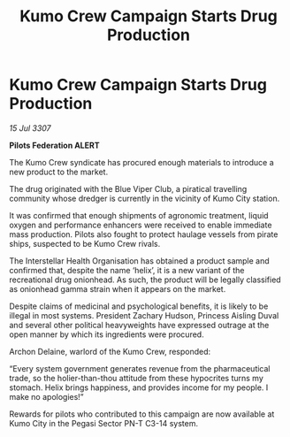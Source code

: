 :PROPERTIES:
:ID:       f7b1af1c-2284-4427-a3e9-ad4ba6192fc3
:END:
#+title: Kumo Crew Campaign Starts Drug Production
#+filetags: :galnet:

* Kumo Crew Campaign Starts Drug Production

/15 Jul 3307/

*Pilots Federation ALERT* 

The Kumo Crew syndicate has procured enough materials to introduce a new product to the market. 

The drug originated with the Blue Viper Club, a piratical travelling community whose dredger is currently in the vicinity of Kumo City station.  

It was confirmed that enough shipments of agronomic treatment, liquid oxygen and performance enhancers were received to enable immediate mass production. Pilots also fought to protect haulage vessels from pirate ships, suspected to be Kumo Crew rivals. 

The Interstellar Health Organisation has obtained a product sample and confirmed that, despite the name ‘helix’, it is a new variant of the recreational drug onionhead. As such, the product will be legally classified as onionhead gamma strain when it appears on the market. 

Despite claims of medicinal and psychological benefits, it is likely to be illegal in most systems. President Zachary Hudson, Princess Aisling Duval and several other political heavyweights have expressed outrage at the open manner by which its ingredients were procured. 

Archon Delaine, warlord of the Kumo Crew, responded: 

“Every system government generates revenue from the pharmaceutical trade, so the holier-than-thou attitude from these hypocrites turns my stomach. Helix brings happiness, and provides income for my people. I make no apologies!” 

Rewards for pilots who contributed to this campaign are now available at Kumo City in the Pegasi Sector PN-T C3-14 system.
